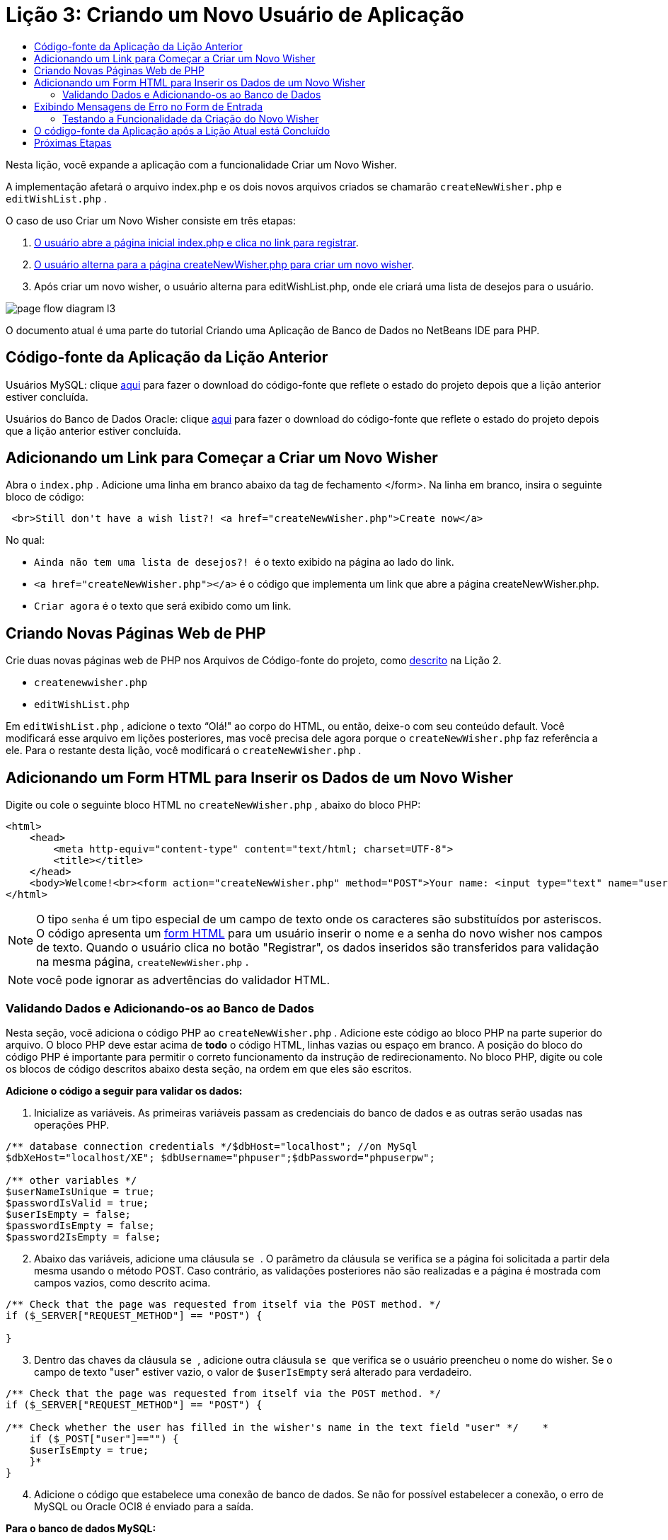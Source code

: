 // 
//     Licensed to the Apache Software Foundation (ASF) under one
//     or more contributor license agreements.  See the NOTICE file
//     distributed with this work for additional information
//     regarding copyright ownership.  The ASF licenses this file
//     to you under the Apache License, Version 2.0 (the
//     "License"); you may not use this file except in compliance
//     with the License.  You may obtain a copy of the License at
// 
//       http://www.apache.org/licenses/LICENSE-2.0
// 
//     Unless required by applicable law or agreed to in writing,
//     software distributed under the License is distributed on an
//     "AS IS" BASIS, WITHOUT WARRANTIES OR CONDITIONS OF ANY
//     KIND, either express or implied.  See the License for the
//     specific language governing permissions and limitations
//     under the License.
//

= Lição 3: Criando um Novo Usuário de Aplicação
:jbake-type: tutorial
:jbake-tags: tutorials 
:jbake-status: published
:icons: font
:syntax: true
:source-highlighter: pygments
:toc: left
:toc-title:
:description: Lição 3: Criando um Novo Usuário de Aplicação - Apache NetBeans
:keywords: Apache NetBeans, Tutorials, Lição 3: Criando um Novo Usuário de Aplicação

Nesta lição, você expande a aplicação com a funcionalidade Criar um Novo Wisher.

A implementação afetará o arquivo index.php e os dois novos arquivos criados se chamarão  ``createNewWisher.php``  e  ``editWishList.php`` .

O caso de uso Criar um Novo Wisher consiste em três etapas:

1. <<addLinkNewWisher,O usuário abre a página inicial index.php e clica no link para registrar>>.
2. <<implementCreateNewWisher,O usuário alterna para a página createNewWisher.php para criar um novo wisher>>.
3. Após criar um novo wisher, o usuário alterna para editWishList.php, onde ele criará uma lista de desejos para o usuário.

image::images/page-flow-diagram-l3.png[]

O documento atual é uma parte do tutorial Criando uma Aplicação de Banco de Dados no NetBeans IDE para PHP.



== Código-fonte da Aplicação da Lição Anterior

Usuários MySQL: clique link:https://netbeans.org/files/documents/4/1928/lesson2.zip[+aqui+] para fazer o download do código-fonte que reflete o estado do projeto depois que a lição anterior estiver concluída.

Usuários do Banco de Dados Oracle: clique link:https://netbeans.org/projects/www/downloads/download/php%252Foracle-lesson2.zip[+aqui+] para fazer o download do código-fonte que reflete o estado do projeto depois que a lição anterior estiver concluída.


== Adicionando um Link para Começar a Criar um Novo Wisher

Abra o  ``index.php`` . Adicione uma linha em branco abaixo da tag de fechamento </form>. Na linha em branco, insira o seguinte bloco de código:


[source,html]
----

 <br>Still don't have a wish list?! <a href="createNewWisher.php">Create now</a>
----

No qual:

*  ``Ainda não tem uma lista de desejos?! ``  é o texto exibido na página ao lado do link.
*  ``<a href="createNewWisher.php"></a>``  é o código que implementa um link que abre a página createNewWisher.php.
*  ``Criar agora``  é o texto que será exibido como um link.


== Criando Novas Páginas Web de PHP

Crie duas novas páginas web de PHP nos Arquivos de Código-fonte do projeto, como link:wish-list-lesson2.html#createNewFile[+descrito+] na Lição 2.

*  ``createnewwisher.php`` 
*  ``editWishList.php`` 

Em  ``editWishList.php`` , adicione o texto “Olá!" ao corpo do HTML, ou então, deixe-o com seu conteúdo default. Você modificará esse arquivo em lições posteriores, mas você precisa dele agora porque o  ``createNewWisher.php``  faz referência a ele. Para o restante desta lição, você modificará o  ``createNewWisher.php`` .


== Adicionando um Form HTML para Inserir os Dados de um Novo Wisher

Digite ou cole o seguinte bloco HTML no  ``createNewWisher.php`` , abaixo do bloco PHP:


[source,html]
----

<html>
    <head>
        <meta http-equiv="content-type" content="text/html; charset=UTF-8">
        <title></title>
    </head>
    <body>Welcome!<br><form action="createNewWisher.php" method="POST">Your name: <input type="text" name="user"/><br/>Password: <input type="password" name="password"/><br/>Please confirm your password: <input type="password" name="password2"/><br/><input type="submit" value="Register"/></form></body>
</html>
----

NOTE:  O tipo  ``senha``  é um tipo especial de um campo de texto onde os caracteres são substituídos por asteriscos. O código apresenta um link:wish-list-lesson3.html#htmlForm[+form HTML+] para um usuário inserir o nome e a senha do novo wisher nos campos de texto. Quando o usuário clica no botão "Registrar", os dados inseridos são transferidos para validação na mesma página,  ``createNewWisher.php`` .

NOTE: você pode ignorar as advertências do validador HTML.


=== Validando Dados e Adicionando-os ao Banco de Dados

Nesta seção, você adiciona o código PHP ao  ``createNewWisher.php`` . Adicione este código ao bloco PHP na parte superior do arquivo. O bloco PHP deve estar acima de *todo* o código HTML, linhas vazias ou espaço em branco. A posição do bloco do código PHP é importante para permitir o correto funcionamento da instrução de redirecionamento. No bloco PHP, digite ou cole os blocos de código descritos abaixo desta seção, na ordem em que eles são escritos.

*Adicione o código a seguir para validar os dados:*

1. Inicialize as variáveis. As primeiras variáveis passam as credenciais do banco de dados e as outras serão usadas nas operações PHP.

[source,php]
----

/** database connection credentials */$dbHost="localhost"; //on MySql
$dbXeHost="localhost/XE"; $dbUsername="phpuser";$dbPassword="phpuserpw";

/** other variables */
$userNameIsUnique = true;
$passwordIsValid = true;				
$userIsEmpty = false;					
$passwordIsEmpty = false;				
$password2IsEmpty = false;	

			
----

[start=2]
. Abaixo das variáveis, adicione uma cláusula  ``se `` . O parâmetro da cláusula  ``se``  verifica se a página foi solicitada a partir dela mesma usando o método POST. Caso contrário, as validações posteriores não são realizadas e a página é mostrada com campos vazios, como descrito acima.

[source,php]
----

/** Check that the page was requested from itself via the POST method. */
if ($_SERVER["REQUEST_METHOD"] == "POST") {

}
----

[start=3]
. Dentro das chaves da cláusula  ``se `` , adicione outra cláusula  ``se ``  que verifica se o usuário preencheu o nome do wisher. Se o campo de texto "user" estiver vazio, o valor de  ``$userIsEmpty``  será alterado para verdadeiro.

[source,php]
----

/** Check that the page was requested from itself via the POST method. */
if ($_SERVER["REQUEST_METHOD"] == "POST") {

/** Check whether the user has filled in the wisher's name in the text field "user" */    *
    if ($_POST["user"]=="") {
    $userIsEmpty = true;
    }*
}
----

[start=4]
. Adicione o código que estabelece uma conexão de banco de dados. Se não for possível estabelecer a conexão, o erro de MySQL ou Oracle OCI8 é enviado para a saída.

*Para o banco de dados MySQL:*


[source,php]
----

/** Check that the page was requested from itself via the POST method. */
if ($_SERVER["REQUEST_METHOD"] == "POST") {

/** Check whether the user has filled in the wisher's name in the text field "user" */    
    if ($_POST["user"]=="") {
        $userIsEmpty = true;
    }

    /** Create database connection */*$con = mysqli_connect($dbHost, $dbUsername, $dbPassword);
if (!$con) {
exit('Connect Error (' . mysqli_connect_errno() . ') '
. mysqli_connect_error());
}
//set the default client character set 
mysqli_set_charset($con, 'utf-8');*
} 
----

*Para o banco de dados Oracle:*


[source,php]
----

/** Check that the page was requested from itself via the POST method. */
if ($_SERVER['REQUEST_METHOD'] == "POST") {

/** Check whether the user has filled in the wisher's name in the text field "user" */
    if ($_POST['user'] == "") {
        $userIsEmpty = true;
    }

    /** Create database connection */*$con = oci_connect($dbUsername, $dbPassword, $dbXeHost, "AL32UTF8");
    if (!$con) {
        $m = oci_error();
        exit('Connect Error' . $m['message']);

    }*
}
----

[start=5]
. Adicione o código que verifica se um usuário cujo nome corresponde ao campo "user" já existe. O código faz isso, tentando localizar o número do wisher ID para um nome correspondente ao nome no campo "user". Se houver tal número de ID, o valor de  ``$userNameIsUnique``  é alterado para "false".

*Para o banco de dados MySQL:*


[source,php]
----

/** Check that the page was requested from itself via the POST method. */
if ($_SERVER["REQUEST_METHOD"] == "POST") {

/** Check whether the user has filled in the wisher's name in the text field "user" */

    if ($_POST["user"]=="") {
        $userIsEmpty = true;
    }/** Create database connection */$con = mysqli_connect($dbHost, $dbUsername, $dbPassword);if (!$con) {exit('Connect Error (' . mysqli_connect_errno() . ') '. mysqli_connect_error());}*/**set the default client character set */ 
mysqli_set_charset($con, 'utf-8');*
   */** Check whether a user whose name matches the "user" field already exists */**mysqli_select_db($con, "wishlist");
    $user = mysqli_real_escape_string($con, $_POST["user"]);
$wisher = mysqli_query($con, "SELECT id FROM wishers WHERE name='".$user."'");
$wisherIDnum=mysqli_num_rows($wisher);
if ($wisherIDnum) {
$userNameIsUnique = false;
}*
} 
----

*Para o banco de dados Oracle:*


[source,php]
----

/** Check that the page was requested from itself via the POST method. */
if ($_SERVER['REQUEST_METHOD'] == "POST") {
/** Check whether the user has filled in the wisher's name in the text field "user" */
    if ($_POST['user'] == "") {
        $userIsEmpty = true;
    }
    /** Create database connection */$con = oci_connect($dbUsername, $dbPassword, $dbXeHost, "AL32UTF8");
    if (!$con) {
        $m = oci_error();
        exit('Connection Error ' . $m['message']);

    }

   */** Check whether a user whose name matches the "user" field already exists */*
    *$query = "SELECT id FROM wishers WHERE name = :user_bv";
    $stid = oci_parse($con, $query);
    $user = $_POST['user'];
    $wisherID = null;
    oci_bind_by_name($stid, ':user_bv', $user);
    oci_execute($stid);

// Each user name should be unique. Check if the submitted user already exists.
    $row = oci_fetch_array($stid, OCI_ASSOC);
    if ($row){
        $userNameIsUnique = false;
    }*
}
----

[start=6]
. Com do código que verifica se o usuário sendo único, adicione uma série de cláusulas ``se ``  para verificar se o usuário inseriu e confirmou a senha corretamente. O código verifica se os campos Senha ("password") e Confirmar senha ('password2) não estão vazios no form e não são idênticos. Caso contrário, os valores das variáveis boolianas correspondentes são alterados de acordo.

[source,php]
----

if ($_POST["password"]=="") {$passwordIsEmpty = true;
}if ($_POST["password2"]=="") {$password2IsEmpty = true;
}if ($_POST["password"]!=$_POST["password2"]) {$passwordIsValid = false;
} 
----

[start=7]
. Complete a cláusula  ``se ($_SERVER['REQUEST_METHOD'] == "POST")``  adicionando o código que insere uma nova entrada no banco de dados "wishers". O código verifica se o nome do wisher é especificado exclusivamente e se a senha é indicada e confirmada validamente. Se as condições forem atendidas, o código pegará os valores "user" e "password" do form HTML e os inserirá nas colunas Nome e Senha, respectivamente, de uma nova linha no banco de dados wishers. Depois de criar a linha, o código fecha a conexão do banco de dados e redireciona a aplicação para a página  ``editWishList.php`` .

*Para o banco de dados MySQL:*


[source,php]
----

/** Check that the page was requested from itself via the POST method. */
if ($_SERVER['REQUEST_METHOD'] == "POST") {
    /** Check whether the user has filled in the wisher's name in the text field "user" */
    if ($_POST['user'] == "") {
        $userIsEmpty = true;
    }

    /** Create database connection */
    $con = mysqli_connect($dbHost, $dbUsername, $dbPassword);
    if (!$con) {
        exit('Connect Error (' . mysqli_connect_errno() . ') '
                . mysqli_connect_error());
    }
    //set the default client character set 
    mysqli_set_charset($con, 'utf-8');

    /** Check whether a user whose name matches the "user" field already exists */
    mysqli_select_db($con, "wishlist");
    $user = mysqli_real_escape_string($con, $_POST['user']);
    $wisher = mysqli_query($con, "SELECT id FROM wishers WHERE name='".$user."'");
    $wisherIDnum=mysqli_num_rows($wisher);
    if ($wisherIDnum) {
        $userNameIsUnique = false;
    }

    /** Check whether a password was entered and confirmed correctly */
    if ($_POST['password'] == "") {
        $passwordIsEmpty = true;
    }
    if ($_POST['password2'] == "") {
        $password2IsEmpty = true;
    }
    if ($_POST['password'] != $_POST['password2']) {
        $passwordIsValid = false;
    }

    /** Check whether the boolean values show that the input data was validated successfully.
     * If the data was validated successfully, add it as a new entry in the "wishers" database.
     * After adding the new entry, close the connection and redirect the application to editWishList.php.
     */
    *if (!$userIsEmpty &amp;&amp; $userNameIsUnique &amp;&amp; !$passwordIsEmpty &amp;&amp; !$password2IsEmpty &amp;&amp; $passwordIsValid) {
        $password = mysqli_real_escape_string($con, $_POST['password']);
        mysqli_select_db($con, "wishlist");
        mysqli_query($con, "INSERT wishers (name, password) VALUES ('" . $user . "', '" . $password . "')");
        mysqli_free_result($wisher);
        mysqli_close($con);
        header('Location: editWishList.php');
        exit;
    }*
}
----

*Para o banco de dados Oracle:*


[source,php]
----

/** Check that the page was requested from itself via the POST method. */
if ($_SERVER['REQUEST_METHOD'] == "POST") {

/** Check whether the user has filled in the wisher's name in the text field "user" */
    if ($_POST['user'] == "")
        $userIsEmpty = true;

    /** Create database connection */
    $con = oci_connect($dbUsername, $dbPassword, $dbXeHost, "AL32UTF8");
    if (!$con) {
        $m = oci_error();
        echo $m['message'], "\n";
        exit;
    }
    
    /** Check whether a user whose name matches the "user" field already exists */
    $query = "select ID from wishers where name = :user_bv";
    $stid = oci_parse($con, $query);
    $user = $_POST['user'];
    $wisherID = null;
    oci_bind_by_name($stid, ':user_bv', $user);
    oci_execute($stid);

/**Each user name should be unique. Check if the submitted user already exists. */
    $row = oci_fetch_array($stid, OCI_ASSOC);
    if ($row) {
    $wisherID = $row['ID']; 
    }
    if ($wisherID != null) {
        $userNameIsUnique = false;
    }
    //Check for the existence and validity of the password
    if ($_POST['password'] == "") {
        $passwordIsEmpty = true;
    }
    if ($_POST['password2'] == "") {
        $password2IsEmpty = true;
    }
    if ($_POST['password'] != $_POST['password2']) {
        $passwordIsValid = false;
    }
    /** Check whether the boolean values show that the input data was validated successfully.
     * If the data was validated successfully, add it as a new entry in the "wishers" database.
     * After adding the new entry, close the connection and redirect the application to editWishList.php.
     */
    *if (!$userIsEmpty &amp;&amp; $userNameIsUnique &amp;&amp; !$passwordIsEmpty &amp;&amp; !$password2IsEmpty &amp;&amp; $passwordIsValid) {

        $query = "INSERT INTO wishers (name, password) VALUES (:user_bv, :pwd_bv)";
        $stid = oci_parse($con, $query);
        $pwd = $_POST['password'];
        oci_bind_by_name($stid, ':user_bv', $user);
        oci_bind_by_name($stid, ':pwd_bv', $pwd);
        oci_execute($stid);
        oci_free_statement($stid);
        oci_close($con);
        header('Location: editWishList.php');
        exit;
    }*
}
----


== Exibindo Mensagens de Erro no Form de Entrada

Agora você deve implementar a exibição das mensagens de erro quando os dados inseridos forem inválidos. A implementação é baseada nas validações e alterações nos valores das variáveis boolianas descritas em <<validatinDataBeforeAddingToDatabase,Validando Dados e Adicionando-os ao Banco de Dados>>.

1. Insira o seguinte bloco de código PHP dentro do form de entrada HTML, abaixo da entrada do nome do wisher:

[source,php]
----

Welcome!<br><form action="createNewWisher.php" method="POST">Your name: <input type="text" name="user"/><br/>

*<?php
    if ($userIsEmpty) {
        echo ("Enter your name, please!");
        echo ("<br/>");
    }                
    if (!$userNameIsUnique) {
        echo ("The person already exists. Please check the spelling and try again");
        echo ("<br/>");
    }
    ?> *
----

[start=2]
. Insira o seguinte bloco de código PHP dentro do form de entrada HTML abaixo do código da entrada de senha:

[source,php]
----

Password: <input type="password" name="password"/><br/>
*<?php
 if ($passwordIsEmpty) {
     echo ("Enter the password, please!");
     echo ("<br/>");
 }                
 ?>*
----

[start=3]
. Insira os seguintes blocos de código PHP dentro do form de entrada HTML abaixo do código de confirmação de senha:

[source,php]
----

Please confirm your password: <input type="password" name="password2"/><br/>


*<?php
 if ($password2IsEmpty) {
     echo ("Confirm your password, please");
     echo ("<br/>");    
 }                
 if (!$password2IsEmpty &amp;&amp; !$passwordIsValid) {
     echo  ("The passwords do not match!");
     echo ("<br/>");  
 }                 
?>*
----


=== Testando a Funcionalidade da Criação do Novo Wisher


[start=1]
. Execute a aplicação. A página de índice abre.

image::images/index-php-3.png[]


[start=2]
. Na página de índice, clique no link ao lado do texto Ainda não possui uma lista de desejos? O seguinte form abre:

image::images/create-new-wisher-empty-form.png[]


[start=3]
. Deixe estes campos em branco e clique em Registrar. Uma mensagem de erro é exibida

image::images/create-new-wisher-name-empty.png[]


[start=4]
. Insira o nome de um wisher registrado, por exemplo, Tom no campo Seu nome, preencha os outros campos corretamente e clique em Registrar. Uma mensagem de erro é exibida.

[start=5]
. Preencha os campos Senha e Confirme sua senha com valores diferentes e clique em Registrar. Uma mensagem de erro é exibida.

[start=6]
. Insira Bob no campo Seu nome, especifique a mesma senha em ambos os campos de senha e clique em Registrar. A página exibida está vazia, mas o redirecionamento foi passado corretamente já que o URL termina com editWishList.php:

image::images/edit-wish-list-empty.png[]


[start=7]
. Para verificar se os dados estão armazenados no banco de dados, vá para wishers na janela Serviços abaixo do nó wislist1 e no menu de contexto, selecione Visualizar Dados 

image::images/wishers.png[]


== O código-fonte da Aplicação após a Lição Atual está Concluído

Usuários do MySQL: clique link:https://netbeans.org/files/documents/4/1929/lesson3.zip[+aqui+] para fazer o download do código-fonte que reflete o estado do projeto depois que a lição estiver concluída.

Usuários de banco de dados Oracle: clique link:https://netbeans.org/projects/www/downloads/download/php%252Foracle-lesson3.zip[+aqui+] para fazer o download do código-fonte que reflete o estado do projeto depois que a lição estiver concluída.


== Próximas Etapas

link:wish-list-lesson2.html[+<< Lição anterior+]

link:wish-list-lesson4.html[+Próxima lição >>+]

link:wish-list-tutorial-main-page.html[+Voltar à página principal do Tutorial+]


link:/about/contact_form.html?to=3&subject=Feedback:%20PHP%20Wish%20List%20CRUD%203:%20Creating%20New%20User[+Enviar Feedback neste Tutorial+]


Para enviar comentários e sugestões, obter suporte e manter-se informado sobre os desenvolvimentos mais recentes das funcionalidades de desenvolvimento PHP do NetBeans IDE, link:../../../community/lists/top.html[+junte-se à lista de correspondência users@php.netbeans.org+].

link:../../trails/php.html[+Voltar à Trilha de Aprendizado PHP+]

